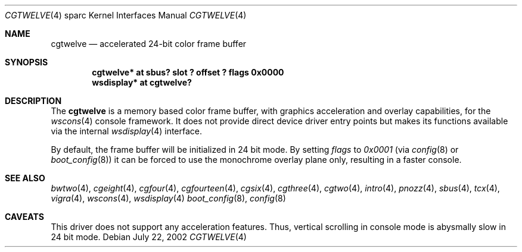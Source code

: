 .\"	$OpenBSD: src/share/man/man4/man4.sparc/cgtwelve.4,v 1.4 2002/10/01 21:02:19 miod Exp $
.\" Copyright (c) 2002 Miodrag Vallat.  All rights reserved.
.\"
.\" Redistribution and use in source and binary forms, with or without
.\" modification, are permitted provided that the following conditions
.\" are met:
.\" 1. Redistributions of source code must retain the above copyright
.\"    notice, this list of conditions and the following disclaimer.
.\" 2. Redistributions in binary form must reproduce the above copyright
.\"    notice, this list of conditions and the following disclaimer in the
.\"    documentation and/or other materials provided with the distribution.
.\"
.\" THIS SOFTWARE IS PROVIDED BY THE AUTHOR ``AS IS'' AND ANY EXPRESS OR
.\" IMPLIED WARRANTIES, INCLUDING, BUT NOT LIMITED TO, THE IMPLIED
.\" WARRANTIES OF MERCHANTABILITY AND FITNESS FOR A PARTICULAR PURPOSE ARE
.\" DISCLAIMED.  IN NO EVENT SHALL THE AUTHOR BE LIABLE FOR ANY DIRECT,
.\" INDIRECT, INCIDENTAL, SPECIAL, EXEMPLARY, OR CONSEQUENTIAL DAMAGES
.\" (INCLUDING, BUT NOT LIMITED TO, PROCUREMENT OF SUBSTITUTE GOODS OR
.\" SERVICES; LOSS OF USE, DATA, OR PROFITS; OR BUSINESS INTERRUPTION)
.\" HOWEVER CAUSED AND ON ANY THEORY OF LIABILITY, WHETHER IN CONTRACT,
.\" STRICT LIABILITY, OR TORT (INCLUDING NEGLIGENCE OR OTHERWISE) ARISING IN
.\" ANY WAY OUT OF THE USE OF THIS SOFTWARE, EVEN IF ADVISED OF THE
.\" POSSIBILITY OF SUCH DAMAGE.
.\"
.Dd July 22, 2002
.Dt CGTWELVE 4 sparc
.Os
.Sh NAME
.Nm cgtwelve
.Nd accelerated 24-bit color frame buffer
.Sh SYNOPSIS
.Cd "cgtwelve* at sbus? slot ? offset ? flags 0x0000"
.Cd "wsdisplay* at cgtwelve?"
.Sh DESCRIPTION
The
.Nm
is a memory based color frame buffer, with graphics acceleration
and overlay capabilities, for the
.Xr wscons 4
console framework.
It does not provide direct device driver entry points
but makes its functions available via the internal
.Xr wsdisplay 4
interface.
.Pp
By default, the frame buffer will be initialized in 24 bit mode.
By setting
.Ar flags
to
.Ar 0x0001
(via
.Xr config 8
or
.Xr boot_config 8 )
it can be forced to use the monochrome overlay plane only, resulting in a
faster console.
.Sh SEE ALSO
.Xr bwtwo 4 ,
.Xr cgeight 4 ,
.Xr cgfour 4 ,
.Xr cgfourteen 4 ,
.Xr cgsix 4 ,
.Xr cgthree 4 ,
.Xr cgtwo 4 ,
.Xr intro 4 ,
.Xr pnozz 4 ,
.Xr sbus 4 ,
.Xr tcx 4 ,
.Xr vigra 4 ,
.Xr wscons 4 ,
.Xr wsdisplay 4
.Xr boot_config 8 ,
.Xr config 8
.Sh CAVEATS
This driver does not support any acceleration features.
Thus, vertical scrolling in console mode is abysmally slow in 24 bit mode.
